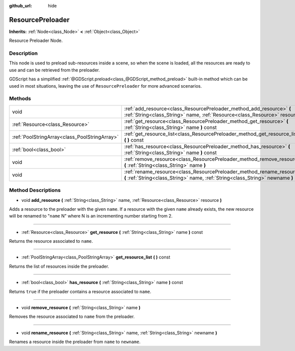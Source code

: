 :github_url: hide

.. Generated automatically by doc/tools/makerst.py in Godot's source tree.
.. DO NOT EDIT THIS FILE, but the ResourcePreloader.xml source instead.
.. The source is found in doc/classes or modules/<name>/doc_classes.

.. _class_ResourcePreloader:

ResourcePreloader
=================

**Inherits:** :ref:`Node<class_Node>` **<** :ref:`Object<class_Object>`

Resource Preloader Node.

Description
-----------

This node is used to preload sub-resources inside a scene, so when the scene is loaded, all the resources are ready to use and can be retrieved from the preloader.

GDScript has a simplified :ref:`@GDScript.preload<class_@GDScript_method_preload>` built-in method which can be used in most situations, leaving the use of ``ResourcePreloader`` for more advanced scenarios.

Methods
-------

+-----------------------------------------------+----------------------------------------------------------------------------------------------------------------------------------------------------------+
| void                                          | :ref:`add_resource<class_ResourcePreloader_method_add_resource>` **(** :ref:`String<class_String>` name, :ref:`Resource<class_Resource>` resource **)**  |
+-----------------------------------------------+----------------------------------------------------------------------------------------------------------------------------------------------------------+
| :ref:`Resource<class_Resource>`               | :ref:`get_resource<class_ResourcePreloader_method_get_resource>` **(** :ref:`String<class_String>` name **)** const                                      |
+-----------------------------------------------+----------------------------------------------------------------------------------------------------------------------------------------------------------+
| :ref:`PoolStringArray<class_PoolStringArray>` | :ref:`get_resource_list<class_ResourcePreloader_method_get_resource_list>` **(** **)** const                                                             |
+-----------------------------------------------+----------------------------------------------------------------------------------------------------------------------------------------------------------+
| :ref:`bool<class_bool>`                       | :ref:`has_resource<class_ResourcePreloader_method_has_resource>` **(** :ref:`String<class_String>` name **)** const                                      |
+-----------------------------------------------+----------------------------------------------------------------------------------------------------------------------------------------------------------+
| void                                          | :ref:`remove_resource<class_ResourcePreloader_method_remove_resource>` **(** :ref:`String<class_String>` name **)**                                      |
+-----------------------------------------------+----------------------------------------------------------------------------------------------------------------------------------------------------------+
| void                                          | :ref:`rename_resource<class_ResourcePreloader_method_rename_resource>` **(** :ref:`String<class_String>` name, :ref:`String<class_String>` newname **)** |
+-----------------------------------------------+----------------------------------------------------------------------------------------------------------------------------------------------------------+

Method Descriptions
-------------------

.. _class_ResourcePreloader_method_add_resource:

- void **add_resource** **(** :ref:`String<class_String>` name, :ref:`Resource<class_Resource>` resource **)**

Adds a resource to the preloader with the given ``name``. If a resource with the given ``name`` already exists, the new resource will be renamed to "``name`` N" where N is an incrementing number starting from 2.

----

.. _class_ResourcePreloader_method_get_resource:

- :ref:`Resource<class_Resource>` **get_resource** **(** :ref:`String<class_String>` name **)** const

Returns the resource associated to ``name``.

----

.. _class_ResourcePreloader_method_get_resource_list:

- :ref:`PoolStringArray<class_PoolStringArray>` **get_resource_list** **(** **)** const

Returns the list of resources inside the preloader.

----

.. _class_ResourcePreloader_method_has_resource:

- :ref:`bool<class_bool>` **has_resource** **(** :ref:`String<class_String>` name **)** const

Returns ``true`` if the preloader contains a resource associated to ``name``.

----

.. _class_ResourcePreloader_method_remove_resource:

- void **remove_resource** **(** :ref:`String<class_String>` name **)**

Removes the resource associated to ``name`` from the preloader.

----

.. _class_ResourcePreloader_method_rename_resource:

- void **rename_resource** **(** :ref:`String<class_String>` name, :ref:`String<class_String>` newname **)**

Renames a resource inside the preloader from ``name`` to ``newname``.

